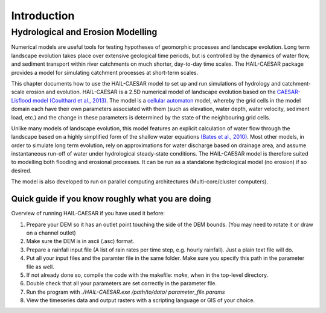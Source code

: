 Introduction
============

Hydrological and Erosion Modelling
----------------------------------

.. image:: _static/images/flood_depth_fig_crop.png

Numerical models are useful tools for testing hypotheses of geomorphic processes and landscape evolution. Long term landscape evolution takes place over extensive geological time periods, but is controlled by the dynamics of water flow, and sediment transport within river catchments on much shorter, day-to-day time scales. The HAIL-CAESAR package provides a model for simulating catchment processes at short-term scales.

This chapter documents how to use the HAIL-CAESAR model to set up and run simulations of hydrology and catchment-scale erosion and evolution. HAIL-CAESAR is a 2.5D numerical model of landscape evolution based on the `CAESAR-Lisflood model (Coulthard et al., 2013) <http://onlinelibrary.wiley.com/doi/10.1002/esp.3478/abstract>`_. The model is a `cellular automaton <http://natureofcode.com/book/chapter-7-cellular-automata/>`_ model, whereby the grid cells in the model domain each have their own parameters associated with them (such as elevation, water depth, water velocity, sediment load, etc.) and the change in these parameters is determined by the state of the neighbouring grid cells. 

Unlike many models of landscape evolution, this model features an explicit calculation of water flow through the landscape based on a highly simplified form of the shallow water equations `(Bates et al., 2010) <http://www.sciencedirect.com/science/article/pii/S0022169410001538>`_. Most other models, in order to simulate long term evolution, rely on approximations for water discharge based on drainage area, and assume instantaneous run-off of water under hydrological steady-state conditions. The HAIL-CAESAR model is therefore suited to modelling both flooding and erosional processes. It can be run as a standalone hydrological model (no erosion) if so desired.

The model is also developed to run on parallel computing architectures (Multi-core/cluster computers).

Quick guide if you know roughly what you are doing
***************************************************
Overview of running HAIL-CAESAR if you have used it before:

#. Prepare your DEM so it has an outlet point touching the side of the DEM bounds. (You may need to rotate it or draw on a channel outlet)
#. Make sure the DEM is in ascii (.asc) format. 
#. Prepare a rainfall input file (A list of rain rates per time step, e.g. hourly rainfall). Just a plain text file will do.
#. Put all your input files and the paramter file in the same folder. Make sure you specify this path in the parameter file as well.
#. If not already done so, compile the code with the makefile: `make`, when in the top-level directory.
#. Double check that all your parameters are set correctly in the parameter file.
#. Run the program with `./HAIL-CAESAR.exe /path/to/data/ parameter_file.params`
#. View the timeseries data and output rasters with a scripting language or GIS of your choice.



